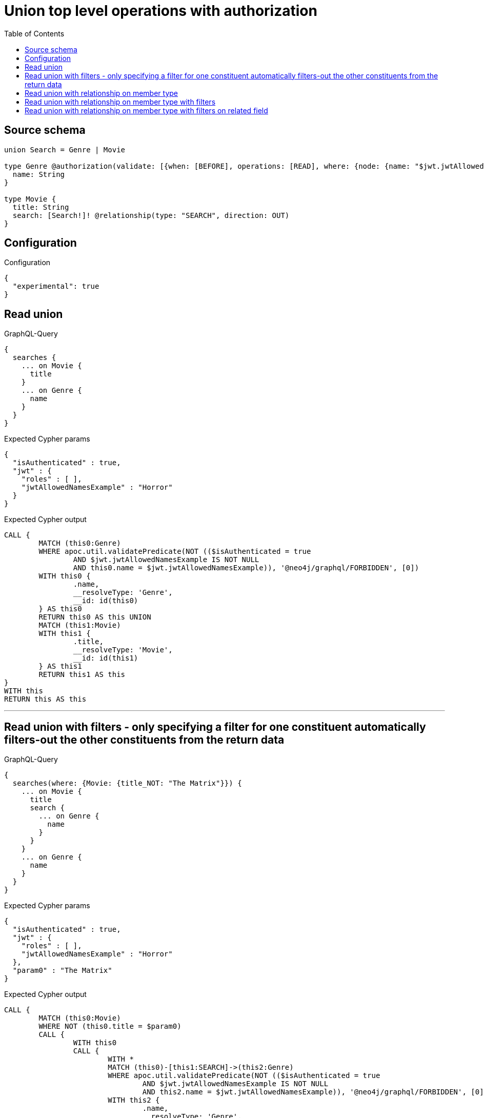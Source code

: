 :toc:

= Union top level operations with authorization

== Source schema

[source,graphql,schema=true]
----
union Search = Genre | Movie

type Genre @authorization(validate: [{when: [BEFORE], operations: [READ], where: {node: {name: "$jwt.jwtAllowedNamesExample"}}}]) {
  name: String
}

type Movie {
  title: String
  search: [Search!]! @relationship(type: "SEARCH", direction: OUT)
}
----

== Configuration

.Configuration
[source,json,schema-config=true]
----
{
  "experimental": true
}
----

== Read union

.GraphQL-Query
[source,graphql]
----
{
  searches {
    ... on Movie {
      title
    }
    ... on Genre {
      name
    }
  }
}
----

.Expected Cypher params
[source,json]
----
{
  "isAuthenticated" : true,
  "jwt" : {
    "roles" : [ ],
    "jwtAllowedNamesExample" : "Horror"
  }
}
----

.Expected Cypher output
[source,cypher]
----
CALL {
	MATCH (this0:Genre)
	WHERE apoc.util.validatePredicate(NOT (($isAuthenticated = true
		AND $jwt.jwtAllowedNamesExample IS NOT NULL
		AND this0.name = $jwt.jwtAllowedNamesExample)), '@neo4j/graphql/FORBIDDEN', [0])
	WITH this0 {
		.name,
		__resolveType: 'Genre',
		__id: id(this0)
	} AS this0
	RETURN this0 AS this UNION
	MATCH (this1:Movie)
	WITH this1 {
		.title,
		__resolveType: 'Movie',
		__id: id(this1)
	} AS this1
	RETURN this1 AS this
}
WITH this
RETURN this AS this
----

'''

== Read union with filters  - only specifying a filter for one constituent automatically filters-out the other constituents from the return data

.GraphQL-Query
[source,graphql]
----
{
  searches(where: {Movie: {title_NOT: "The Matrix"}}) {
    ... on Movie {
      title
      search {
        ... on Genre {
          name
        }
      }
    }
    ... on Genre {
      name
    }
  }
}
----

.Expected Cypher params
[source,json]
----
{
  "isAuthenticated" : true,
  "jwt" : {
    "roles" : [ ],
    "jwtAllowedNamesExample" : "Horror"
  },
  "param0" : "The Matrix"
}
----

.Expected Cypher output
[source,cypher]
----
CALL {
	MATCH (this0:Movie)
	WHERE NOT (this0.title = $param0)
	CALL {
		WITH this0
		CALL {
			WITH *
			MATCH (this0)-[this1:SEARCH]->(this2:Genre)
			WHERE apoc.util.validatePredicate(NOT (($isAuthenticated = true
				AND $jwt.jwtAllowedNamesExample IS NOT NULL
				AND this2.name = $jwt.jwtAllowedNamesExample)), '@neo4j/graphql/FORBIDDEN', [0])
			WITH this2 {
				.name,
				__resolveType: 'Genre',
				__id: id(this2)
			} AS this2
			RETURN this2 AS var3 UNION
			WITH *
			MATCH (this0)-[this4:SEARCH]->(this5:Movie)
			WITH this5 {
				__resolveType: 'Movie',
				__id: id(this5)
			} AS this5
			RETURN this5 AS var3
		}
		WITH var3
		RETURN collect(var3) AS var3
	}
	WITH this0 {
		.title,
		search: var3,
		__resolveType: 'Movie',
		__id: id(this0)
	} AS this0
	RETURN this0 AS this
}
WITH this
RETURN this AS this
----

'''

== Read union with relationship on member type

.GraphQL-Query
[source,graphql]
----
{
  searches {
    ... on Movie {
      title
      search {
        ... on Genre {
          name
        }
      }
    }
    ... on Genre {
      name
    }
  }
}
----

.Expected Cypher params
[source,json]
----
{
  "isAuthenticated" : true,
  "jwt" : {
    "roles" : [ ],
    "jwtAllowedNamesExample" : "Horror"
  }
}
----

.Expected Cypher output
[source,cypher]
----
CALL {
	MATCH (this0:Genre)
	WHERE apoc.util.validatePredicate(NOT (($isAuthenticated = true
		AND $jwt.jwtAllowedNamesExample IS NOT NULL
		AND this0.name = $jwt.jwtAllowedNamesExample)), '@neo4j/graphql/FORBIDDEN', [0])
	WITH this0 {
		.name,
		__resolveType: 'Genre',
		__id: id(this0)
	} AS this0
	RETURN this0 AS this UNION
	MATCH (this1:Movie)
	CALL {
		WITH this1
		CALL {
			WITH *
			MATCH (this1)-[this2:SEARCH]->(this3:Genre)
			WHERE apoc.util.validatePredicate(NOT (($isAuthenticated = true
				AND $jwt.jwtAllowedNamesExample IS NOT NULL
				AND this3.name = $jwt.jwtAllowedNamesExample)), '@neo4j/graphql/FORBIDDEN', [0])
			WITH this3 {
				.name,
				__resolveType: 'Genre',
				__id: id(this3)
			} AS this3
			RETURN this3 AS var4 UNION
			WITH *
			MATCH (this1)-[this5:SEARCH]->(this6:Movie)
			WITH this6 {
				__resolveType: 'Movie',
				__id: id(this6)
			} AS this6
			RETURN this6 AS var4
		}
		WITH var4
		RETURN collect(var4) AS var4
	}
	WITH this1 {
		.title,
		search: var4,
		__resolveType: 'Movie',
		__id: id(this1)
	} AS this1
	RETURN this1 AS this
}
WITH this
RETURN this AS this
----

'''

== Read union with relationship on member type with filters

.GraphQL-Query
[source,graphql]
----
{
  searches(where: {Movie: {title_NOT: "The Matrix"}, Genre: {}}) {
    ... on Movie {
      title
      search {
        ... on Genre {
          name
        }
      }
    }
    ... on Genre {
      name
    }
  }
}
----

.Expected Cypher params
[source,json]
----
{
  "isAuthenticated" : true,
  "jwt" : {
    "roles" : [ ],
    "jwtAllowedNamesExample" : "Horror"
  },
  "param2" : "The Matrix"
}
----

.Expected Cypher output
[source,cypher]
----
CALL {
	MATCH (this0:Genre)
	WHERE apoc.util.validatePredicate(NOT (($isAuthenticated = true
		AND $jwt.jwtAllowedNamesExample IS NOT NULL
		AND this0.name = $jwt.jwtAllowedNamesExample)), '@neo4j/graphql/FORBIDDEN', [0])
	WITH this0 {
		.name,
		__resolveType: 'Genre',
		__id: id(this0)
	} AS this0
	RETURN this0 AS this UNION
	MATCH (this1:Movie)
	WHERE NOT (this1.title = $param2)
	CALL {
		WITH this1
		CALL {
			WITH *
			MATCH (this1)-[this2:SEARCH]->(this3:Genre)
			WHERE apoc.util.validatePredicate(NOT (($isAuthenticated = true
				AND $jwt.jwtAllowedNamesExample IS NOT NULL
				AND this3.name = $jwt.jwtAllowedNamesExample)), '@neo4j/graphql/FORBIDDEN', [0])
			WITH this3 {
				.name,
				__resolveType: 'Genre',
				__id: id(this3)
			} AS this3
			RETURN this3 AS var4 UNION
			WITH *
			MATCH (this1)-[this5:SEARCH]->(this6:Movie)
			WITH this6 {
				__resolveType: 'Movie',
				__id: id(this6)
			} AS this6
			RETURN this6 AS var4
		}
		WITH var4
		RETURN collect(var4) AS var4
	}
	WITH this1 {
		.title,
		search: var4,
		__resolveType: 'Movie',
		__id: id(this1)
	} AS this1
	RETURN this1 AS this
}
WITH this
RETURN this AS this
----

'''

== Read union with relationship on member type with filters on related field

.GraphQL-Query
[source,graphql]
----
{
  searches(where: {Movie: {searchConnection: {Genre: {node: {name: "Action"}}}}}) {
    ... on Movie {
      title
      search {
        ... on Genre {
          name
        }
      }
    }
    ... on Genre {
      name
    }
  }
}
----

.Expected Cypher params
[source,json]
----
{
  "isAuthenticated" : true,
  "jwt" : {
    "roles" : [ ],
    "jwtAllowedNamesExample" : "Horror"
  },
  "param0" : "Action"
}
----

.Expected Cypher output
[source,cypher]
----
CALL {
	MATCH (this0:Movie)
	WHERE EXISTS {
		MATCH (this0)-[this1:SEARCH]->(this2:Genre)
		WHERE this2.name = $param0
	}
	CALL {
		WITH this0
		CALL {
			WITH *
			MATCH (this0)-[this3:SEARCH]->(this4:Genre)
			WHERE apoc.util.validatePredicate(NOT (($isAuthenticated = true
				AND $jwt.jwtAllowedNamesExample IS NOT NULL
				AND this4.name = $jwt.jwtAllowedNamesExample)), '@neo4j/graphql/FORBIDDEN', [0])
			WITH this4 {
				.name,
				__resolveType: 'Genre',
				__id: id(this4)
			} AS this4
			RETURN this4 AS var5 UNION
			WITH *
			MATCH (this0)-[this6:SEARCH]->(this7:Movie)
			WITH this7 {
				__resolveType: 'Movie',
				__id: id(this7)
			} AS this7
			RETURN this7 AS var5
		}
		WITH var5
		RETURN collect(var5) AS var5
	}
	WITH this0 {
		.title,
		search: var5,
		__resolveType: 'Movie',
		__id: id(this0)
	} AS this0
	RETURN this0 AS this
}
WITH this
RETURN this AS this
----

'''

